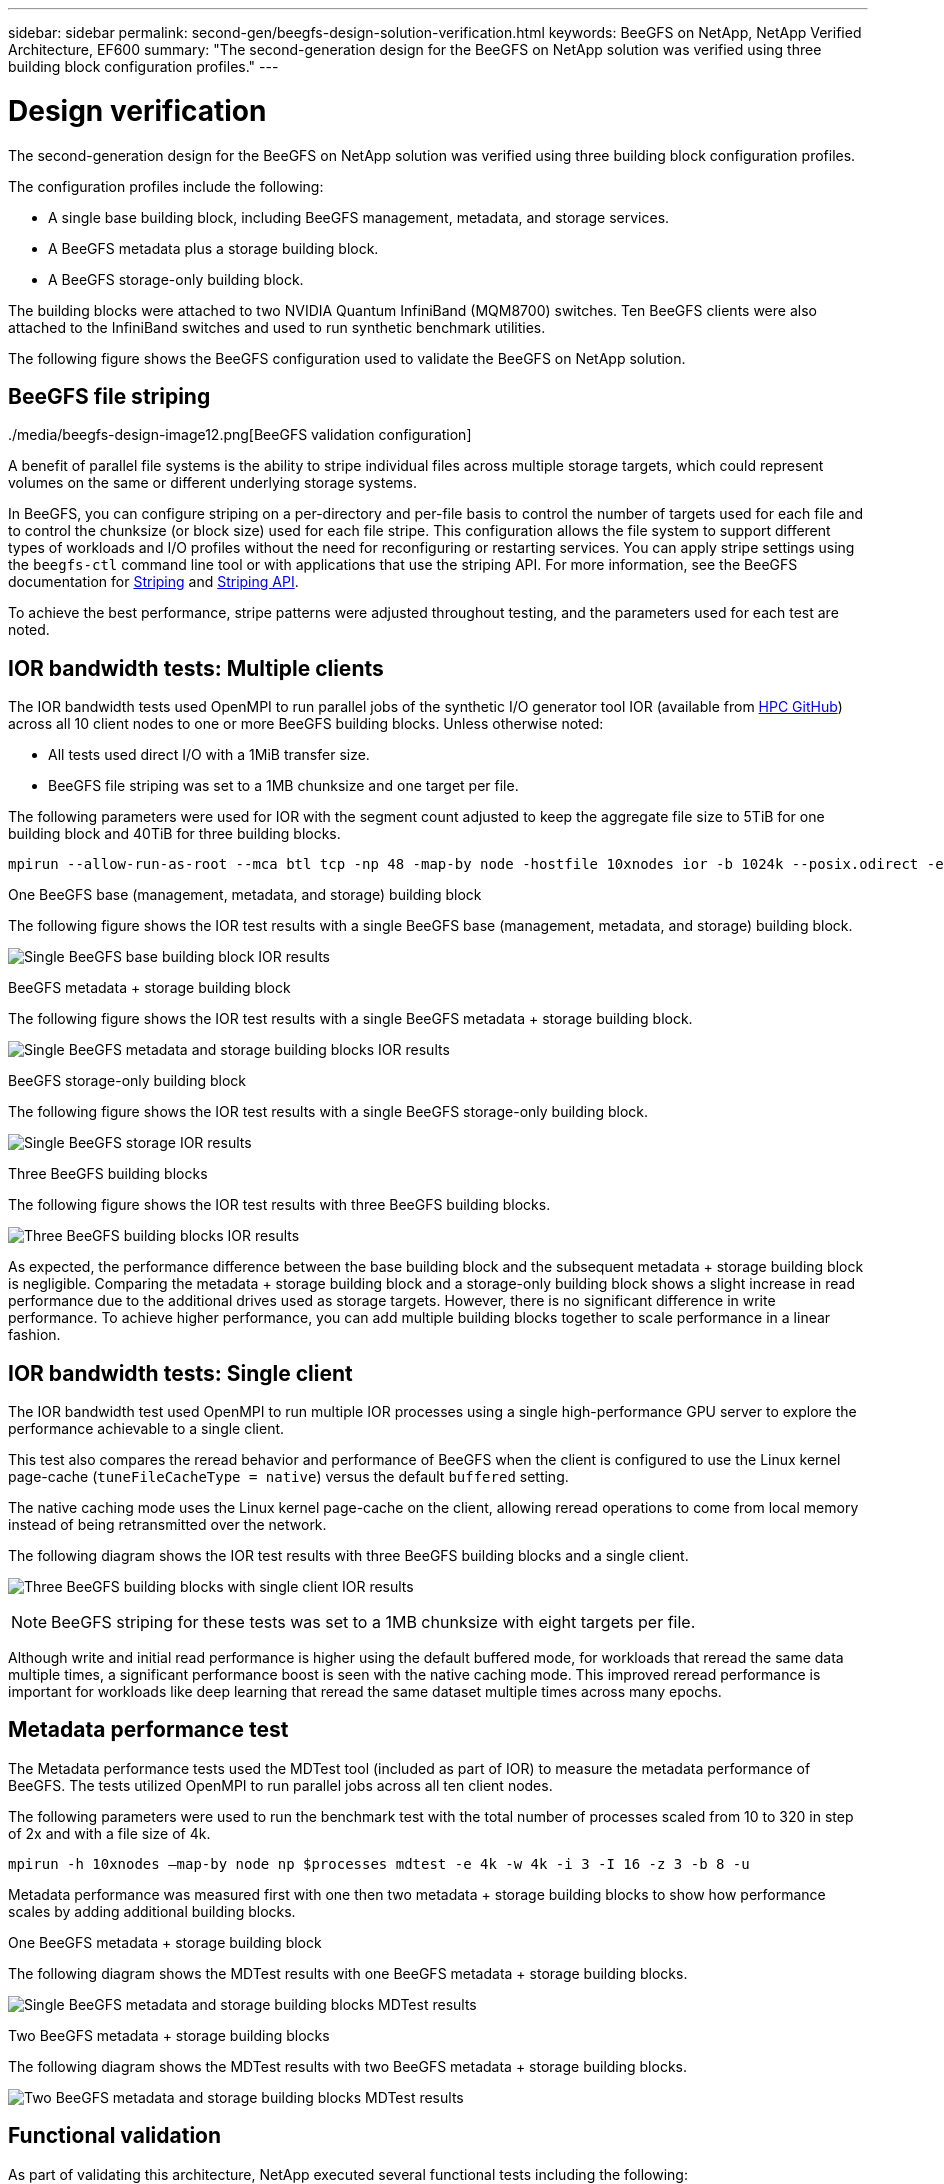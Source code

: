 ---
sidebar: sidebar
permalink: second-gen/beegfs-design-solution-verification.html
keywords: BeeGFS on NetApp, NetApp Verified Architecture, EF600
summary: "The second-generation design for the BeeGFS on NetApp solution was verified using three building block configuration profiles."
---

= Design verification
:hardbreaks:
:nofooter:
:icons: font
:linkattrs:
:imagesdir: ./media/


[.lead]
The second-generation design for the BeeGFS on NetApp solution was verified using three building block configuration profiles.

The configuration profiles include the following:

* A single base building block, including BeeGFS management, metadata, and storage services.
* A BeeGFS metadata plus a storage building block.
* A BeeGFS storage-only building block.

The building blocks were attached to two NVIDIA Quantum InfiniBand (MQM8700) switches. Ten BeeGFS clients were also attached to the InfiniBand switches and used to run synthetic benchmark utilities.

The following figure shows the BeeGFS configuration used to validate the BeeGFS on NetApp solution.

../media/beegfs-design-image12.png[BeeGFS validation configuration]

== BeeGFS file striping

A benefit of parallel file systems is the ability to stripe individual files across multiple storage targets, which could represent volumes on the same or different underlying storage systems.

In BeeGFS, you can configure striping on a per-directory and per-file basis to control the number of targets used for each file and to control the chunksize (or block size) used for each file stripe. This configuration allows the file system to support different types of workloads and I/O profiles without the need for reconfiguring or restarting services. You can apply stripe settings using the `beegfs-ctl` command line tool or with applications that use the striping API. For more information, see the BeeGFS documentation for https://doc.beegfs.io/latest/advanced_topics/striping.html[Striping^] and https://doc.beegfs.io/latest/reference/striping_api.html[Striping API^].

To achieve the best performance, stripe patterns were adjusted throughout testing, and the parameters used for each test are noted.

== IOR bandwidth tests: Multiple clients

The IOR bandwidth tests used OpenMPI to run parallel jobs of the synthetic I/O generator tool IOR (available from https://github.com/hpc/ior[HPC GitHub^]) across all 10 client nodes to one or more BeeGFS building blocks. Unless otherwise noted:

* All tests used direct I/O with a 1MiB transfer size.
* BeeGFS file striping was set to a 1MB chunksize and one target per file.

The following parameters were used for IOR with the segment count adjusted to keep the aggregate file size to 5TiB for one building block and 40TiB for three building blocks.

....
mpirun --allow-run-as-root --mca btl tcp -np 48 -map-by node -hostfile 10xnodes ior -b 1024k --posix.odirect -e -t 1024k -s 54613 -z -C -F -E -k
....

.One BeeGFS base (management, metadata, and storage) building block
The following figure shows the IOR test results with a single BeeGFS base (management, metadata, and storage) building block.

image:beegfs-design-image13.png["Single BeeGFS base building block IOR results"]

.BeeGFS metadata + storage building block
The following figure shows the IOR test results with a single BeeGFS metadata + storage building block.

image:beegfs-design-image14.png["Single BeeGFS metadata and storage building blocks IOR results"]

.BeeGFS storage-only building block
The following figure shows the IOR test results with a single BeeGFS storage-only building block.

image:beegfs-design-image15.png["Single BeeGFS storage IOR results"]

.Three BeeGFS building blocks
The following figure shows the IOR test results with three BeeGFS building blocks.

image:beegfs-design-image16.png["Three BeeGFS building blocks IOR results"]

As expected, the performance difference between the base building block and the subsequent metadata + storage building block is negligible. Comparing the metadata + storage building block and a storage-only building block shows a slight increase in read performance due to the additional drives used as storage targets. However, there is no significant difference in write performance. To achieve higher performance, you can add multiple building blocks together to scale performance in a linear fashion.

== IOR bandwidth tests: Single client

The IOR bandwidth test used OpenMPI to run multiple IOR processes using a single high-performance GPU server to explore the performance achievable to a single client.

This test also compares the reread behavior and performance of BeeGFS when the client is configured to use the Linux kernel page-cache (`tuneFileCacheType = native`) versus the default `buffered` setting.

The native caching mode uses the Linux kernel page-cache on the client, allowing reread operations to come from local memory instead of being retransmitted over the network.

The following diagram shows the IOR test results with three BeeGFS building blocks and a single client.

image:beegfs-design-image17.png["Three BeeGFS building blocks with single client IOR results"]

[NOTE]
BeeGFS striping for these tests was set to a 1MB chunksize with eight targets per file.

Although write and initial read performance is higher using the default buffered mode, for workloads that reread the same data multiple times, a significant performance boost is seen with the native caching mode.  This improved reread performance is important for workloads like deep learning that reread the same dataset multiple times across many epochs.

== Metadata performance test

The Metadata performance tests used the MDTest tool (included as part of IOR) to measure the metadata performance of BeeGFS. The tests utilized OpenMPI to run parallel jobs across all ten client nodes.

The following parameters were used to run the benchmark test with the total number of processes scaled from 10 to 320 in step of 2x and with a file size of 4k.

....
mpirun -h 10xnodes –map-by node np $processes mdtest -e 4k -w 4k -i 3 -I 16 -z 3 -b 8 -u
....

Metadata performance was measured first with one then two metadata + storage building blocks to show how performance scales by adding additional building blocks.

.One BeeGFS metadata + storage building block
The following diagram shows the MDTest results with one BeeGFS metadata + storage building blocks.

image:beegfs-design-image18.png["Single BeeGFS metadata and storage building blocks MDTest results"]

.Two BeeGFS metadata + storage building blocks
The following diagram shows the MDTest results with two BeeGFS metadata + storage building blocks.

image:beegfs-design-image19.png["Two BeeGFS metadata and storage building blocks MDTest results"]

== Functional validation

As part of validating this architecture, NetApp executed several functional tests including the following:

* Failing a single client InfiniBand port by disabling the switch port.
* Failing a single server InfiniBand port by disabling the switch port.
* Triggering an immediate server power off using the BMC.
* Gracefully placing a node in standby and failing over service to another node.
* Gracefully placing a node back online and failing back services to the original node.
* Powering off one of the InfiniBand switches using the PDU. All tests were performed while stress testing was in progress with the `sysSessionChecksEnabled: false` parameter set on the BeeGFS clients. No errors or disruption to I/O was observed.

[NOTE]
There is a known issue (see the https://github.com/netappeseries/beegfs/blob/master/CHANGELOG.md[Changelog^]) when BeeGFS client/server RDMA connections are disrupted unexpectedly, either through loss of the primary interface (as defined in `connInterfacesFile`) or a BeeGFS server failing; active client I/O can hang for up to ten minutes before resuming. This issue does not occur when BeeGFS nodes are gracefully placed in and out of standby for planned maintenance or if TCP is in use.

== NVIDIA DGX SuperPOD and BasePOD validation

NetApp validated a storage solution for NVIDIAs DGX A100 SuperPOD using a similar BeeGFS file system consisting of three building blocks with the metadata plus storage configuration profile applied. The qualification effort involved testing the solution described by this NVA with twenty DGX A100 GPU servers running a variety of storage, machine learning, and deep learning benchmarks. Building on the validation established with NVIDIA’s DGX A100 SuperPOD, the BeeGFS on NetApp solution has been approved for DGX SuperPOD H100, H200, and B200 systems. This extension is based on meeting the previously established benchmarks and system requirements as validated with the NVIDIA DGX A100.

For more information, see https://www.netapp.com/pdf.html?item=/media/72718-nva-1167-DESIGN.pdf[NVIDIA DGX SuperPOD with NetApp^] and https://www.nvidia.com/en-us/data-center/dgx-basepod/[NVIDIA DGX BasePOD^].
